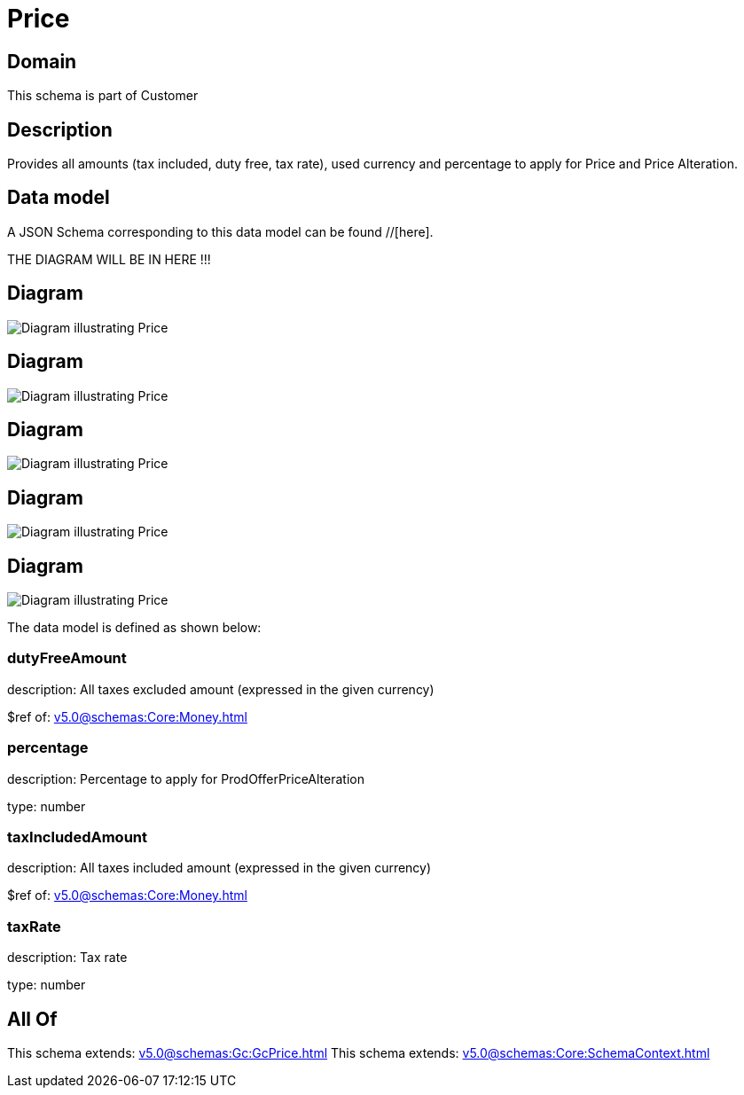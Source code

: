 = Price

[#domain]
== Domain

This schema is part of Customer

[#description]
== Description
Provides all amounts (tax included, duty free, tax rate), used currency and percentage to apply for Price and Price Alteration.


[#data_model]
== Data model

A JSON Schema corresponding to this data model can be found //[here].

THE DIAGRAM WILL BE IN HERE !!!

[#diagram]
== Diagram
image::Resource_OrderPrice.png[Diagram illustrating Price]

[#diagram]
== Diagram
image::Resource_Price.png[Diagram illustrating Price]

[#diagram]
== Diagram
image::Resource_QuotePrice.png[Diagram illustrating Price]

[#diagram]
== Diagram
image::Resource_ProductPrice.png[Diagram illustrating Price]

[#diagram]
== Diagram
image::Resource_ProductOfferingPrice.png[Diagram illustrating Price]


The data model is defined as shown below:


=== dutyFreeAmount
description: All taxes excluded amount (expressed in the given currency)

$ref of: xref:v5.0@schemas:Core:Money.adoc[]


=== percentage
description: Percentage to apply for ProdOfferPriceAlteration

type: number


=== taxIncludedAmount
description: All taxes included amount (expressed in the given currency)

$ref of: xref:v5.0@schemas:Core:Money.adoc[]


=== taxRate
description: Tax rate

type: number


[#all_of]
== All Of

This schema extends: xref:v5.0@schemas:Gc:GcPrice.adoc[]
This schema extends: xref:v5.0@schemas:Core:SchemaContext.adoc[]
